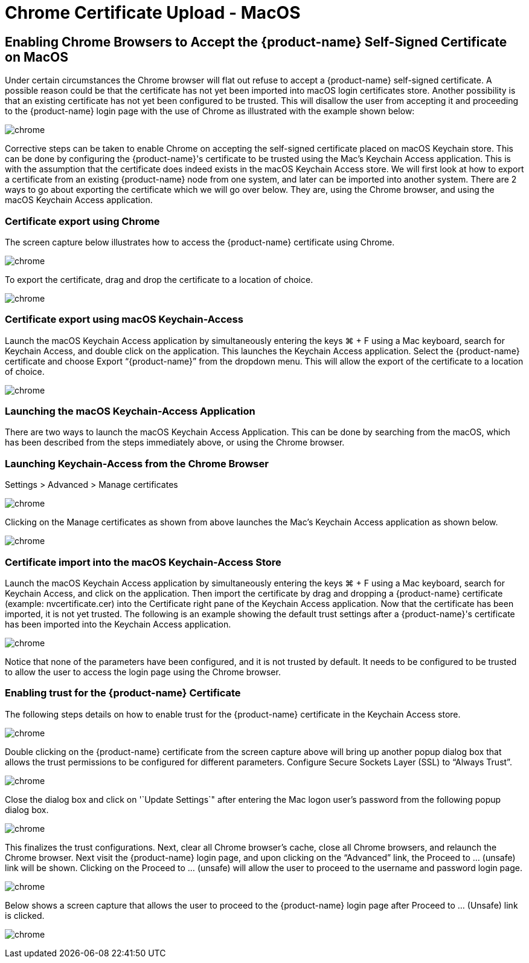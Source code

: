 = Chrome Certificate Upload - MacOS
:page-opendocs-origin: /03.configuration/01.console/02.chrome/02.chrome.md
:page-opendocs-slug: /configuration/console/chrome

== Enabling Chrome Browsers to Accept the {product-name} Self-Signed Certificate on MacOS

Under certain circumstances the Chrome browser will flat out refuse to accept a {product-name} self-signed certificate.  A possible reason could be that the certificate has not yet been imported into macOS login certificates store.  Another possibility is that an existing certificate has not yet been configured to be trusted.  This will disallow the user from accepting it and proceeding to the {product-name} login page with the use of Chrome as illustrated with the example shown below:

image:chrome1.png[chrome]

Corrective steps can be taken to enable Chrome on accepting the self-signed certificate placed on macOS Keychain store.  This can be done by configuring the {product-name}'s certificate to be trusted using the Mac's Keychain Access application.  This is with the assumption that the certificate does indeed exists in the macOS Keychain Access store.  We will first look at how to export a certificate from an existing {product-name} node from one system, and later can be imported into another system.   There are 2 ways to go about exporting the certificate which we will go over below.  They are, using the Chrome browser, and using the macOS Keychain Access application.

=== Certificate export using Chrome

The screen capture below illustrates how to access the {product-name} certificate using Chrome.

image:chrome2.png[chrome]

To export the certificate, drag and drop the certificate to a location of choice.

image:chrome3.png[chrome]

=== Certificate export using macOS Keychain-Access

Launch the macOS Keychain Access application by simultaneously entering the keys ⌘ + F using a Mac keyboard, search for Keychain Access, and double click on the  application.
This launches the Keychain Access application.  Select the {product-name} certificate and choose Export "`{product-name}`" from the dropdown menu.  This will allow the export of the certificate to a location of choice.

image:chrome4.png[chrome]

=== Launching the macOS Keychain-Access Application

There are two ways to launch the macOS Keychain Access Application.  This can be done by searching from the macOS, which has been described from the steps immediately above, or using the Chrome browser.

=== Launching Keychain-Access from the Chrome Browser

Settings > Advanced > Manage certificates

image:chrome5.png[chrome]

Clicking on the Manage certificates as shown from above launches the Mac's Keychain Access
application as shown below.

image:chrome6.png[chrome]

=== Certificate import into the macOS Keychain-Access Store

Launch the macOS Keychain Access application by simultaneously entering the keys ⌘ + F using a Mac keyboard, search for Keychain Access, and click on the application.  Then import the certificate by drag and dropping a {product-name} certificate (example:  nvcertificate.cer) into the Certificate right pane of the Keychain Access application.  Now that the certificate has been imported, it is not yet trusted.
The following is an example showing  the default trust settings after a {product-name}'s certificate has been imported  into the Keychain Access application.

image:chrome7.png[chrome]

Notice that none of the parameters have been configured, and it is not trusted by default.  It needs to be configured to be trusted to allow the user to access the login page using the Chrome browser.

=== Enabling trust for the {product-name} Certificate

The following steps details on how to enable trust for the {product-name} certificate in the Keychain Access store.

image:chrome8.png[chrome]

Double clicking on the {product-name} certificate from the screen capture above will bring up another popup dialog box that allows the trust permissions to be configured for different parameters.  Configure Secure Sockets Layer (SSL) to "`Always Trust`".

image:chrome9.png[chrome]

Close the dialog box and click on '`Update Settings`" after entering the Mac logon user's password from the following popup dialog box.

image:chrome10.png[chrome]

This finalizes the trust configurations.  Next, clear all Chrome browser's cache, close all Chrome browsers, and relaunch the Chrome browser.  Next visit the {product-name} login page, and upon clicking on the "`Advanced`" link, the Proceed to ... (unsafe) link will be shown.  Clicking on the Proceed to ... (unsafe) will allow the user to proceed to the username and password login page.

image:chrome11.png[chrome]

Below shows a screen capture that allows the user to proceed to the {product-name} login page after Proceed to ... (Unsafe) link is clicked.

image:chrome12.png[chrome]
